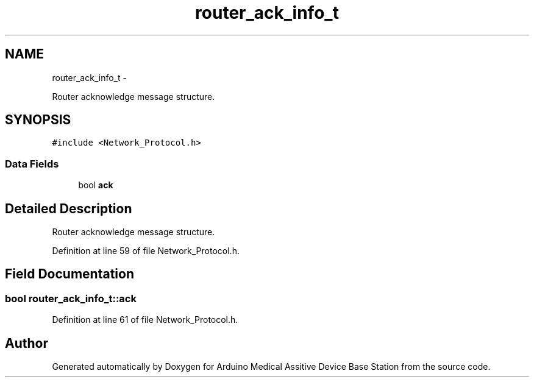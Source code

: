 .TH "router_ack_info_t" 3 "Thu Aug 15 2013" "Version 1.0" "Arduino Medical Assitive Device Base Station" \" -*- nroff -*-
.ad l
.nh
.SH NAME
router_ack_info_t \- 
.PP
Router acknowledge message structure\&.  

.SH SYNOPSIS
.br
.PP
.PP
\fC#include <Network_Protocol\&.h>\fP
.SS "Data Fields"

.in +1c
.ti -1c
.RI "bool \fBack\fP"
.br
.in -1c
.SH "Detailed Description"
.PP 
Router acknowledge message structure\&. 
.PP
Definition at line 59 of file Network_Protocol\&.h\&.
.SH "Field Documentation"
.PP 
.SS "bool router_ack_info_t::ack"

.PP
Definition at line 61 of file Network_Protocol\&.h\&.

.SH "Author"
.PP 
Generated automatically by Doxygen for Arduino Medical Assitive Device Base Station from the source code\&.
